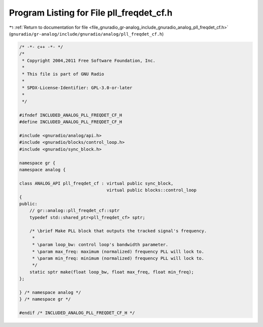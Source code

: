 
.. _program_listing_file_gnuradio_gr-analog_include_gnuradio_analog_pll_freqdet_cf.h:

Program Listing for File pll_freqdet_cf.h
=========================================

|exhale_lsh| :ref:`Return to documentation for file <file_gnuradio_gr-analog_include_gnuradio_analog_pll_freqdet_cf.h>` (``gnuradio/gr-analog/include/gnuradio/analog/pll_freqdet_cf.h``)

.. |exhale_lsh| unicode:: U+021B0 .. UPWARDS ARROW WITH TIP LEFTWARDS

.. code-block:: cpp

   /* -*- c++ -*- */
   /*
    * Copyright 2004,2011 Free Software Foundation, Inc.
    *
    * This file is part of GNU Radio
    *
    * SPDX-License-Identifier: GPL-3.0-or-later
    *
    */
   
   #ifndef INCLUDED_ANALOG_PLL_FREQDET_CF_H
   #define INCLUDED_ANALOG_PLL_FREQDET_CF_H
   
   #include <gnuradio/analog/api.h>
   #include <gnuradio/blocks/control_loop.h>
   #include <gnuradio/sync_block.h>
   
   namespace gr {
   namespace analog {
   
   class ANALOG_API pll_freqdet_cf : virtual public sync_block,
                                     virtual public blocks::control_loop
   {
   public:
       // gr::analog::pll_freqdet_cf::sptr
       typedef std::shared_ptr<pll_freqdet_cf> sptr;
   
       /* \brief Make PLL block that outputs the tracked signal's frequency.
        *
        * \param loop_bw: control loop's bandwidth parameter.
        * \param max_freq: maximum (normalized) frequency PLL will lock to.
        * \param min_freq: minimum (normalized) frequency PLL will lock to.
        */
       static sptr make(float loop_bw, float max_freq, float min_freq);
   };
   
   } /* namespace analog */
   } /* namespace gr */
   
   #endif /* INCLUDED_ANALOG_PLL_FREQDET_CF_H */
